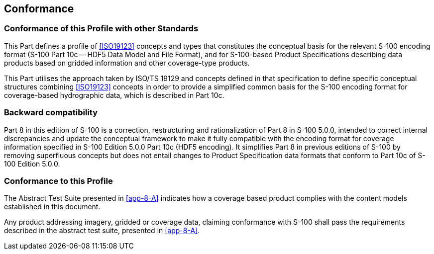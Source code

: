 == Conformance

=== Conformance of this Profile with other Standards

This Part defines a profile of <<ISO19123>> concepts and types that constitutes the
conceptual basis for the relevant S-100 encoding format (S-100 Part 10c -- HDF5 Data
Model and File Format), and for S-100-based Product Specifications describing data
products based on gridded information and other coverage-type products.

This Part utilises the approach taken by ISO/TS 19129 and concepts defined in that
specification to define specific conceptual structures combining <<ISO19123>> concepts
in order to provide a simplified common basis for the S-100 encoding format for
coverage-based hydrographic data, which is described in Part 10c.

=== Backward compatibility

Part 8 in this edition of S-100 is a correction, restructuring and rationalization of
Part 8 in S-100 5.0.0, intended to correct internal discrepancies and update the
conceptual framework to make it fully compatible with the encoding format for coverage
information specified in S-100 Edition 5.0.0 Part 10c (HDF5 encoding). It simplifies
Part 8 in previous editions of S-100 by removing superfluous concepts but does not
entail changes to Product Specification data formats that conform to Part 10c of S-100
Edition 5.0.0.

=== Conformance to this Profile

The Abstract Test Suite presented in <<app-8-A>> indicates how a coverage based
product complies with the content models established in this document.

Any product addressing imagery, gridded or coverage data, claiming conformance with
S-100 shall pass the requirements described in the abstract test suite, presented in
<<app-8-A>>.
